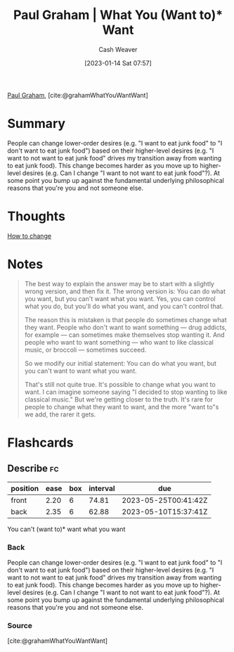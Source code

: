 :PROPERTIES:
:ROAM_REFS: [cite:@grahamWhatYouWantWant]
:ID:       6e6aa331-8dbf-4751-a896-ca5fc6c7128b
:LAST_MODIFIED: [2023-03-10 Fri 21:17]
:END:
#+title: Paul Graham | What You (Want to)* Want
#+hugo_custom_front_matter: :slug "6e6aa331-8dbf-4751-a896-ca5fc6c7128b"
#+author: Cash Weaver
#+date: [2023-01-14 Sat 07:57]
#+filetags: :reference:

[[id:8a9360e0-306a-422a-804f-e2fd6664b8fe][Paul Graham]], [cite:@grahamWhatYouWantWant]

* Summary
People can change lower-order desires (e.g. "I want to eat junk food" to "I don't want to eat junk food") based on their higher-level desires (e.g. "I want to not want to eat junk food" drives my transition away from wanting to eat junk food). This change becomes harder as you move up to higher-level desires (e.g. Can I change "I want to not want to eat junk food"?). At some point you bump up against the fundamental underlying philosophical reasons that you're you and not someone else.
* Thoughts
[[id:d923e2b9-8907-4cbb-9874-4b638f9f0aba][How to change]]
* Notes

#+begin_quote
The best way to explain the answer may be to start with a slightly wrong version, and then fix it. The wrong version is: You can do what you want, but you can't want what you want. Yes, you can control what you do, but you'll do what you want, and you can't control that.

The reason this is mistaken is that people do sometimes change what they want. People who don't want to want something — drug addicts, for example — can sometimes make themselves stop wanting it. And people who want to want something — who want to like classical music, or broccoli — sometimes succeed.

So we modify our initial statement: You can do what you want, but you can't want to want what you want.

That's still not quite true. It's possible to change what you want to want. I can imagine someone saying "I decided to stop wanting to like classical music." But we're getting closer to the truth. It's rare for people to change what they want to want, and the more "want to"s we add, the rarer it gets.
#+end_quote

#+print_bibliography:
* Flashcards
** Describe :fc:
:PROPERTIES:
:CREATED: [2023-01-14 Sat 08:00]
:FC_CREATED: 2023-01-14T16:05:07Z
:FC_TYPE:  double
:ID:       4b113043-9003-42eb-826f-a0140024404b
:END:
:REVIEW_DATA:
| position | ease | box | interval | due                  |
|----------+------+-----+----------+----------------------|
| front    | 2.20 |   6 |    74.81 | 2023-05-25T00:41:42Z |
| back     | 2.35 |   6 |    62.88 | 2023-05-10T15:37:41Z |
:END:

You can't (want to)* want what you want

*** Back
People can change lower-order desires (e.g. "I want to eat junk food" to "I don't want to eat junk food") based on their higher-level desires (e.g. "I want to not want to eat junk food" drives my transition away from wanting to eat junk food). This change becomes harder as you move up to higher-level desires (e.g. Can I change "I want to not want to eat junk food"?). At some point you bump up against the fundamental underlying philosophical reasons that you're you and not someone else.
*** Source
[cite:@grahamWhatYouWantWant]
#+print_bibliography: